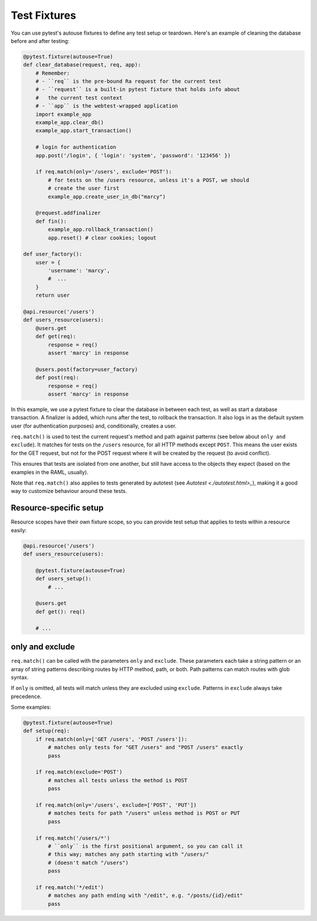Test Fixtures
=============

You can use pytest's autouse fixtures to define any test setup or teardown.
Here's an example of cleaning the database before and after testing:

.. code-block:: python

    @pytest.fixture(autouse=True)
    def clear_database(request, req, app):
        # Remember:
        # - ``req`` is the pre-bound Ra request for the current test
        # - ``request`` is a built-in pytest fixture that holds info about
        #   the current test context
        # - ``app`` is the webtest-wrapped application
        import example_app
        example_app.clear_db()
        example_app.start_transaction()

        # login for authentication
        app.post('/login', { 'login': 'system', 'password': '123456' })

        if req.match(only='/users', exclude='POST'):
            # for tests on the /users resource, unless it's a POST, we should
            # create the user first
            example_app.create_user_in_db("marcy")

        @request.addfinalizer
        def fin():
            example_app.rollback_transaction()
            app.reset() # clear cookies; logout

    def user_factory():
        user = {
            'username': 'marcy',
            #  ...
        }
        return user

    @api.resource('/users')
    def users_resource(users):
        @users.get
        def get(req):
            response = req()
            assert 'marcy' in response

        @users.post(factory=user_factory)
        def post(req):
            response = req()
            assert 'marcy' in response

In this example, we use a pytest fixture to clear the database
in between each test, as well as start a database transaction.
A finalizer is added, which runs after the test, to rollback the transaction.
It also logs in as the default system user (for authentication purposes)
and, conditionally, creates a user.

``req.match()`` is used to test the current request's method and path
against patterns (see below about ``only and exclude``). It matches for
tests on the ``/users`` resource, for all HTTP methods except ``POST``.
This means the user exists for the GET request, but not for the POST
request where it will be created by the request
(to avoid conflict).

This ensures that tests are isolated from one another, but still
have access to the objects they expect (based on the examples in the
RAML, usually).

Note that ``req.match()`` also applies to tests generated by
autotest (see `Autotest <./autotest.html>_`),
making it a good way to customize behaviour around these tests.


Resource-specific setup
-----------------------

Resource scopes have their own fixture scope, so you can provide
test setup that applies to tests within a resource easily:

.. code-block:: python

    @api.resource('/users')
    def users_resource(users):

        @pytest.fixture(autouse=True)
        def users_setup():
            # ...

        @users.get
        def get(): req()

        # ...


only and exclude
----------------

``req.match()`` can be called with the parameters
``only`` and ``exclude``. These parameters each take a
string pattern or an array of string patterns describing
routes by HTTP method, path, or both. Path patterns can
match routes with glob syntax.

If ``only`` is omitted, all tests will match unless they are excluded
using ``exclude``.  Patterns in ``exclude`` always take precedence.

Some examples:

.. code-block:: python

    @pytest.fixture(autouse=True)
    def setup(req):
        if req.match(only=['GET /users', 'POST /users']):
            # matches only tests for "GET /users" and "POST /users" exactly
            pass

        if req.match(exclude='POST')
            # matches all tests unless the method is POST
            pass

        if req.match(only='/users', exclude=['POST', 'PUT'])
            # matches tests for path "/users" unless method is POST or PUT
            pass

        if req.match('/users/*')
            # ``only`` is the first positional argument, so you can call it
            # this way; matches any path starting with "/users/"
            # (doesn't match "/users")
            pass

        if req.match('*/edit')
            # matches any path ending with "/edit", e.g. "/posts/{id}/edit"
            pass
